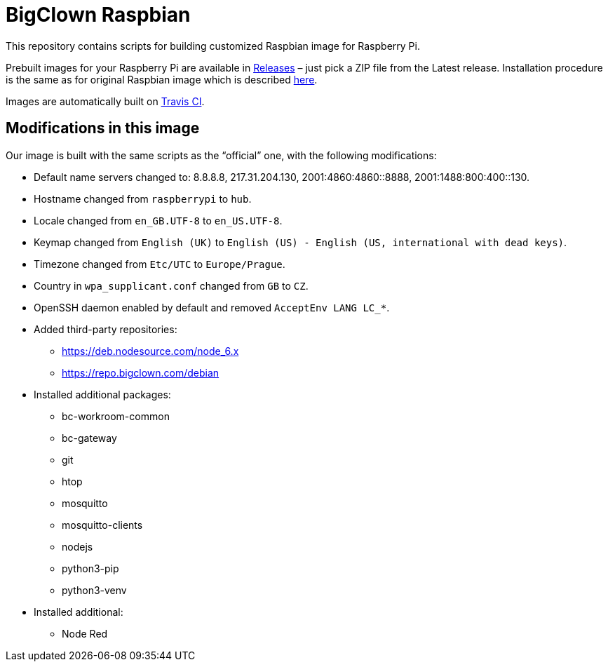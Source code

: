 = BigClown Raspbian
:gh-name: bigclownlabs/bc-raspbian

This repository contains scripts for building customized Raspbian image for Raspberry Pi.

Prebuilt images for your Raspberry Pi are available in https://github.com/{gh-name}/releases[Releases] – just pick a ZIP file from the Latest release.
Installation procedure is the same as for original Raspbian image which is described https://www.raspberrypi.org/documentation/installation/installing-images/[here].

Images are automatically built on https://travis-ci.org/{gh-name}[Travis CI].


== Modifications in this image

Our image is built with the same scripts as the “official” one, with the following modifications:

* Default name servers changed to: 8.8.8.8, 217.31.204.130, 2001:4860:4860::8888, 2001:1488:800:400::130.
* Hostname changed from `raspberrypi` to `hub`.
* Locale changed from `en_GB.UTF-8` to `en_US.UTF-8`.
* Keymap changed from `English (UK)` to `English (US) - English (US, international with dead keys)`.
* Timezone changed from `Etc/UTC` to `Europe/Prague`.
* Country in `wpa_supplicant.conf` changed from `GB` to `CZ`.
* OpenSSH daemon enabled by default and removed `AcceptEnv LANG LC_*`.
* Added third-party repositories:
  ** https://deb.nodesource.com/node_6.x
  ** https://repo.bigclown.com/debian

* Installed additional packages:
  ** bc-workroom-common
  ** bc-gateway
  ** git
  ** htop
  ** mosquitto
  ** mosquitto-clients
  ** nodejs
  ** python3-pip
  ** python3-venv

* Installed additional:
  ** Node Red
